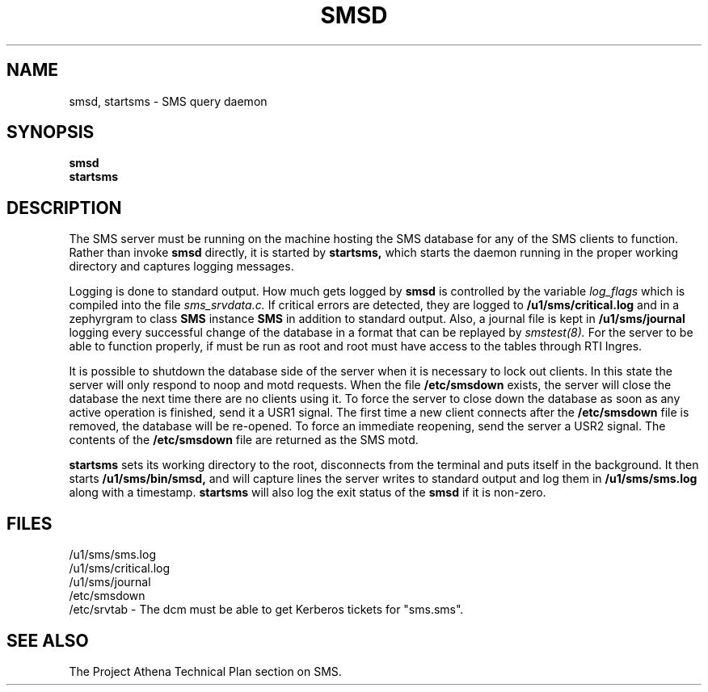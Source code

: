 .TH SMSD 8 "30 Nov 1988" "Project Athena"
\" RCSID: $Header: /afs/.athena.mit.edu/astaff/project/moiradev/repository/moira/man/moirad.8,v 1.3 1989-06-28 17:31:33 mar Exp $
.SH NAME
smsd, startsms \- SMS query daemon
.SH SYNOPSIS
.B smsd
.br
.B startsms
.SH DESCRIPTION
The SMS server
must be running on the machine hosting the SMS database for any of the
SMS clients to function.  Rather than invoke
.B smsd
directly, it is started by
.B startsms,
which starts the daemon running in the proper working directory and
captures logging messages.
.PP
Logging is done to standard output.
How much gets logged by
.B smsd
is controlled by the variable
.I log_flags
which is compiled into the file
.I sms_srvdata.c.
If critical errors are detected, they are logged to
.B /u1/sms/critical.log
and in a zephyrgram to class
.B SMS
instance
.B SMS
in addition to standard output.
Also, a journal file is kept in
.B /u1/sms/journal
logging every successful change of the database in a format that can
be replayed by
.I smstest(8).
For the server to be able to function properly, if must be run as root
and root must have access to the tables through RTI Ingres.
.PP
It is possible to shutdown the database side of the server when it is
necessary to lock out clients.  In this state the server will only
respond to noop and motd requests.  When the file
.B /etc/smsdown
exists, the server will close the database the next time there are no
clients using it.  To force the server to close down the database as
soon as any active operation is finished, send it a USR1 signal.  The
first time a new client connects after the
.B /etc/smsdown
file is removed, the database will be re-opened.  To force an
immediate reopening, send the server a USR2 signal.  The contents of
the
.B /etc/smsdown
file are returned as the SMS motd.
.PP
.B startsms
sets its working directory to the root, disconnects from the terminal
and puts itself in the background.  It then starts
.B /u1/sms/bin/smsd,
and will capture lines the server writes to standard output and log them
in
.B /u1/sms/sms.log
along with a timestamp.
.B startsms
will also log the exit status of the
.B smsd
if it is non-zero.
.SH FILES
/u1/sms/sms.log
.br
/u1/sms/critical.log
.br
/u1/sms/journal
.br
/etc/smsdown
.br
/etc/srvtab \- The dcm must be able to get Kerberos tickets for "sms.sms".
.SH "SEE ALSO"
The Project Athena Technical Plan section on SMS.
